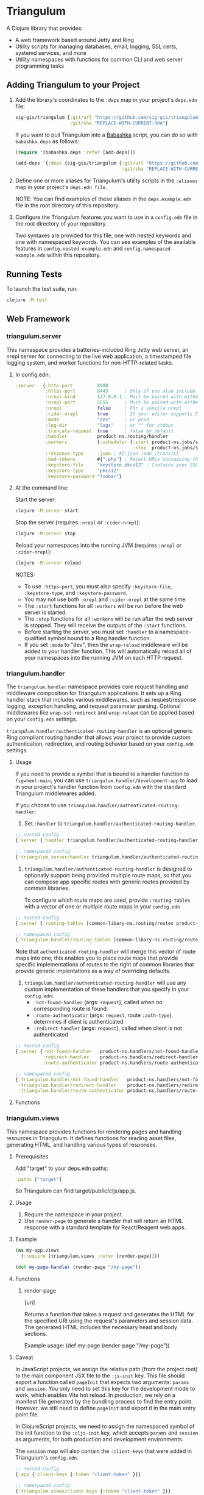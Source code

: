 #+html: <p align="center"><img src=".extras/logo.png" width="400" /></p>

* Triangulum

A Clojure library that provides:

- A web framework based around Jetty and Ring
- Utility scripts for managing databases, email, logging, SSL certs, systemd services, and more
- Utility namespaces with functions for common CLI and web server programming tasks

** Adding Triangulum to your Project

1. Add the library's coordinates to the ~:deps~ map in your project's
   ~deps.edn~ file:

   #+begin_src clojure
   sig-gis/triangulum {:git/url "https://github.com/sig-gis/triangulum"
                       :git/sha "REPLACE-WITH-CURRENT-SHA"}
   #+end_src

   If you want to pull Triangulum into a [[https://babashka.org][Babashka]] script, you can do
   so with ~babashka.deps~ as follows:

   #+begin_src clojure
   (require '[babashka.deps :refer [add-deps]])

   (add-deps '{:deps {sig-gis/triangulum {:git/url "https://github.com/sig-gis/triangulum"
                                          :git/sha "REPLACE-WITH-CURRENT-SHA"}}})
   #+end_src

2. Define one or more aliases for Triangulum's utility scripts in the
   ~:aliases~ map in your project's ~deps.edn file~.

   NOTE: You can find examples of these aliases in the
   ~deps.example.edn~ file in the root directory of this repository.

3. Configure the Triangulum features you want to use in a ~config.edn~ file in the root directory of your repository.

   Two syntaxes are provided for this file, one with nested keywords
   and one with namespaced keywords. You can see examples of the
   available features in ~config.nested-example.edn~ and
   ~config.namespaced-example.edn~ within this repository.

** Running Tests

To launch the test suite, run:

#+begin_src sh
clojure -M:test
#+end_src

** Web Framework
*** triangulum.server

This namespace provides a batteries-included Ring Jetty web server, an
nrepl server for connecting to the live web application, a timestamped
file logging system, and worker functions for non-HTTP-related tasks.

1. In config.edn:

   #+begin_src clojure
    :server   {:http-port         8080
               :https-port        8443      ; Only if you also include the keystore fields below
               :nrepl-bind        127.0.0.1 ; Must be paired with either :nrepl or :cider-repl below
               :nrepl-port        5555      ; Must be paired with either :nrepl or :cider-repl below
               :nrepl             false     ; For a vanilla nrepl
               :cider-nrepl       true      ; If your editor supports CIDER middleware
               :mode              "dev"     ; or prod
               :log-dir           "logs"    ; or "" for stdout
               :truncate-request  true      ; false by default
               :handler           product-ns.routing/handler
               :workers           {:scheduler {:start product-ns.jobs/start-scheduled-jobs!
                                               :stop  product-ns.jobs/stop-scheduled-jobs!}}
               :response-type     :json ; #{:json :edn :transit}
               :bad-tokens        #{".php"} ; Reject URLs containing these strings
               :keystore-file     "keystore.pkcs12" ; Contains your SSL certificate(s)
               :keystore-type     "pkcs12"
               :keystore-password "foobar"}
   #+end_src

2. At the command line:

   Start the server:

   #+begin_src sh
   clojure -M:server start
   #+end_src

   Stop the server (requires ~:nrepl~ or ~:cider-nrepl~):

   #+begin_src sh
   clojure -M:server stop
   #+end_src

   Reload your namespaces into the running JVM (requires ~:nrepl~ or ~:cider-nrepl~):

   #+begin_src sh
   clojure -M:server reload
   #+end_src

   NOTES:
   - To use ~:https-port~, you must also specify ~:keystore-file~, ~:keystore-type~, and ~:keystore-password~.
   - You may not use both ~:nrepl~ and ~:cider-nrepl~ at the same time.
   - The ~:start~ functions for all ~:workers~ will be run before the web server is started.
   - The ~:stop~ functions for all ~:workers~ will be run after the web server is stopped. They will receive the outputs of the ~:start~ functions.
   - Before starting the server, you must set ~:handler~ to a namespace-qualified symbol bound to a Ring handler function.
   - If you set ~:mode~ to "dev", then the ~wrap-reload~ middleware will be added to your handler function. This will automatically reload all of your namespaces into the running JVM on each HTTP request.

*** triangulum.handler

The ~triangulum.handler~ namespace provides core request handling and
middleware composition for Triangulum applications. It sets up a Ring
handler stack that includes various middlewares, such as
request/response logging, exception handling, and request parameter
parsing. Optional middlewares like ~wrap-ssl-redirect~ and
~wrap-reload~ can be applied based on your ~config.edn~ settings.

~triangulum.handler/authenticated-routing-handler~ is an optional generic Ring
compliant routing handler that allows your project to provide custom authentication,
redirection, and routing behavior based on your ~config.edn~ settings.

**** Usage

If you need to provide a symbol that is bound to a handler function to
~figwheel-main~, you can use ~triangulum.handler/development-app~ to
load in your project's handler function from ~config.edn~ with the
standard Triangulum middlewares added.

If you choose to use ~triangulum.handler/authenticated-routing-handler~:

1) Set ~:handler~ to ~triangulum.handler/authenticated-routing-handler~.

#+begin_src clojure
  ;; nested config
  {:server {:handler triangulum.handler/authenticated-routing-handler}}

  ;; namespaced config
  {:triangulum.server/handler triangulum.handler/authenticated-routing-handler}
#+end_src

2) ~triangulum.handler/authenticated-routing-handler~ is designed to optionally
   support being provided multiple route maps, so that you can  compose app
   specific routes with generic routes provided by common libraries.

   To configure which route maps are used, provide ~:routing-tables~ with a
   vector of one or multiple route maps in your ~config.edn~

#+begin_src clojure
  ;; nested config
  {:server {:routing-tables [common-libary-ns.routing/routes product-ns.routing/routes]}}

  ;; namespaced config
  {:triangulum.handler/routing-tables [common-libary-ns.routing/routes product-ns.routing/routes]}
#+end_src

Note that ~authenticated-routing-handler~ will merge this vector of route maps into
one; this enables you to place route maps that provide specific implementations of
routes to the right of common libraries that provide generic implentations as a way
of overriding defaults.

3)  ~triangulum.handler/authenticated-routing-handler~ will use any custom
   implementation of these handlers that you specify in your ~config.edn~:
    - ~:not-found-handler~ (args: ~request~), called when no corresponding route is found.
    - ~:route-authenticator~ (args: ~request~, route ~:auth-type~), determines if client is authenticated
    - ~:redirect-handler~ (args: ~request~), called when client is not authenticated

#+begin_src clojure
  ;; nested config
  {:server {:not-found-handler   product-ns.handlers/not-found-handler
            :redirect-handler    product-ns.handlers/redirect-handler
            :route-authenticator product-ns.handlers/route-authenticator}}

  ;; namespaced config
  {:triangulum.handler/not-found-handler   product-ns.handlers/not-found-handler
   :triangulum.handler/redirect-handler    product-ns.handlers/redirect-handler
   :triangulum.handler/route-authenticator product-ns.handlers/route-authenticator}
#+end_src


**** Functions
*** triangulum.views

This namespace provides functions for rendering pages and handling
resources in Triangulum. It defines functions for reading asset files,
generating HTML, and handling various types of responses.

**** Prerequisites


Add "target" to your deps.edn paths:

#+begin_src clojure
:paths ["target"]
#+end_src

So Triangulum can find target/public/cljs/app.js.

**** Usage

1. Require the namespace in your project.
2. Use ~render-page~ to generate a handler that will return an HTML response with a standard template for React/Reagent web apps.

**** Example
#+begin_src clojure
(ns my-app.views
  (:require [triangulum.views :refer [render-page]]))

(def my-page-handler (render-page "/my-page"))
#+end_src

**** Functions
***** render-page
  [uri]

  Returns a function that takes a request and generates the HTML for the specified URI using the request's parameters and session data. The generated HTML includes the necessary head and body sections.

  Example usage:
  (def my-page (render-page "/my-page"))

**** Caveat

In JavaScript projects, we assign the relative path (from the project root)
to the main component JSX file to the ~:js-init~ key. This file should export
a function called ~pageInit~ that expects two arguments: ~params~ and ~session~.
You only need to set this key for the development mode to work,
which enables Vite hot reload. In production, we rely on a manifest file
generated by the bundling process to find the entry point. However, we still
need to define ~pageInit~ and export it in the main entry point file.

In ClojureScript projects, we need to assign the namespaced symbol of the init
function to the ~:cljs-init~ key, which accepts ~params~ and ~session~ as
arguments, for both production and development environments.

The ~session~ map will also contain the ~:client-keys~ that were added in
Triangulum's ~config.edn~.

#+begin_src clojure
  ;; nested config
  {:app {:client-keys {:token "client-token" }}}

  ;; namespaced config
  {:triangulum.views/client-keys {:token "client-token" }}}
#+end_src

*** triangulum.git

You can provide ~:tags-url~, which is a url to the git tags page of
your repository. Triangulum will extract all tags beginning with
"prod", sort them lexicographically, and return the last entry. If you
use tags of the form "prod-YYYY.MM.DD-HASH", then this will return the
one with the latest date.

This tag label will be passed to the browser code in the ~:session~ map under the ~:versionDeployed~ key.

** Utility Scripts
*** triangulum.build-db
**** Required Prerequisites

- [[https://www.postgresql.org/download][Postgresql (version 12)]]

Add "src/sql" to your deps.edn paths:

#+begin_src clojure
:paths ["src/sql"]
#+end_src

To set up the folder and file structure for use with ~build-db~, use the following directory structure:

#+begin_src sh
src/
|___clj/
| |___<project namespace>
|
|___cljs/
| |___<project namespace>
|
|___sql/
  |___create_db.sql
  |___changes/
  |___default_data/
  |___dev_data/
  |___functions/
  |___tables/
#+end_src

You may also run this command in your project root directory:
~mkdir -p src/sql/{changes,default_data,dev_data,functions,tables}~

*Postgresql* needs to be installed on the machine that will be hosting
this website. This installation task is system specific and is beyond
the scope of this README, so please follow the instructions for your
operating system and Postgresql version. However, please ensure that
the database server's superuser account is named "postgres" and that
you know its database connection password before proceeding.

Once the Postgresql database server is running on your machine, you
should navigate to the top level directory (i.e., the directory
containing this README) and add the following alias to your ~deps.edn~ file:

#+begin_src clojure
{:aliases {:build-db {:main-opts ["-m" "triangulum.build-db"]}}}
#+end_src

Then run the database build command as follows:

#+begin_src sh
clojure -M:build-db build-all -d database [-u user] [-p admin password]
#+end_src

This will call ~./src/sql/create_db.sql~, stored in the individual project
repository.  A variable ~database~ is set for the command line call to
create_db.sql.  This allows your project to generate the project database
with a different name, depending on your deployment.  To use this variable
type ~:database~ in ~create_db.sql~ where needed. You can check out
[[https://github.com/openforis/collect-earth-online/blob/main/src/sql/create_db.sql][Collect Earth Online]]
to view an example.

A handy use of the ~build-db~ command is to backup and restore your database.
Calling

#+begin_src sh
clojure -M:build-db backup -f somefile.dump
#+end_src

will create a ~.dump~ backup file using ~pg_dump~.

To restore your database from a ~.dump~ file  you will need a ~.dump~ file
containg a copy of a database downloaded locally. Assuming you have a copy of
a database, you can then run:

#+begin_src sh
clojure -M:build-db restore -f somefile.dump
#+end_src

This will copy the database from the ~.dump~ file into your local Postgres
database of the same name as the one in the ~.dump~ file. Note that you will be
prompted with a password after running this command. You should enter the
Postgres master password that you first created when running Postgres after
installing. Depending on the size of your ~.dump~ file, this command may take a
couple of minutes. Note that if you are working on a development branch and your
~.dump~ file contains a copy of a production database you may also need to apply
some of the SQL changes from the ~./sql/changes~ directory. Assuming your
database doesn't have any of the change files on development applied to it,
you can apply all of them at once using the following command:

#+begin_src sh
for filename in ./src/sql/changes/*.sql; do psql -U <db-name> -f $filename; done
#+end_src

triangulum.build-db can also be configured through config.edn.  It uses
the same configuration as [[#triangulumdatabase][triangulum.database]] (see above).

*** triangulum.config

To make organizing an application's configurations simpler, create a
~config.edn~ file in the project's root directory. The file is just a hashmap that is similar to:

#+begin_src clojure
  ;; config.edn
  {:database {:host           "localhost"
              :port           5432
              :dbname         "dbname"
              :user           "user"
              :password       "super-secret-password"}
   :mail     {:host           "smtp.gmail.com"
              :user           "test@example.com"
              :pass           "3492734923742"
              :port           587}
   :server   {:host           "smtp.gmail.com"
              :user           ""
              :pass           ""
              :tls            true
              :port           587
              :base-url       "https://my.domain/"
              :auto-validate? false}
   ...}
#+end_src

You can find an up-to-date example in ~config.nested-example.edn~ file. It can be used as a configuration template for your project.

Add config.edn to your ~.gitignore~ file to keep sensitive information out of
the git history.

To validate the config.edn file, run:
#+begin_src sh
clojure -M:config validate [-f FILE]
#+end_src

To retrieve a configuration, use ~get-config~. You can supply nested
configuration keys as follows:

#+begin_src clojure
(triangulum.config/get-config :database) ;; -> {:user "triangulum" :pass "..."}
(triangulum.config/get-config :database :user) ;; -> "triangulum"

(triangulum.config/get-config :server) ;; -> {:http-port 8080 :mode "dev"}
(triangulum.config/get-config :server :http-port) ;; -> 8080
#+end_src

See each section below for an example configuration if one is required for use.

*** triangulum.https
**** Required Prerequisites
- [[https://certbot.eff.org/][certbot]]
- [[https://www.openssl.org/source/][openssl]]

If you have not already created a SSL certificate, you must start a server
without a https port specified. (e.g. ~clojure -M:run-server~).

Add the following alias to your ~deps.edn~ file:

#+begin_src clojure
{:aliases {:https {:main-opts ["-m" "triangulum.https"]}}}
#+end_src

To automatically create an SSL certificate signed by [[https://letsencrypt.org][Let's Encrypt]],
simply run the following command from your shell:

#+begin_src sh
sudo clojure -M:https certbot-init -d mydomain.com [-p certbot-dir] [--cert-only]
#+end_src

The certbot creation process will run automatically and silently.

Note: If your certbot installation stores its config files in a
directory other than /etc/letsencrypt, you should specify it with the
optional certbot-dir argument to certbot-init.

Certbot runs as a background task every 12 hours and will renew any
certificate that is set to expire in 30 days or less. Each time the
certificate is renewed, any script in ~/etc/letsencrypt/renewal-hooks/deploy~
will be run automatically to repackage the updated certificate into the correct
format.

**** Default Renewal Hook

If certbot runs successfully and --cert-only is not specified, then a shell script
[mydomain].sh will be created in the certbot deploy hooks folder.
This script will run ~clojure -M:https package-cert~. Scripts in this folder will
run automatically when a new certificate is created.

While there should be no need to do so, if you ever want to perform
this repackaging step manually, simply run this command from your
shell:

#+begin_src sh
sudo clojure -M:https package-cert -d mydomain.com [-p certbot-dir]
#+end_src

**** Custom Renewal Hook

Create a shell script in ~/etc/letsencrypt/renewal-hooks/deploy~ and update permissions.

#+begin_src sh
sudo nano /etc/letsencrypt/renewal-hooks/deploy/custom.sh
sudo chmod +x /etc/letsencrypt/renewal-hooks/deploy/custom.sh
#+end_src

*** triangulum.packaging

To build a library JAR from your repository, run:

#+begin_src sh
clojure -X triangulum.packaging/build-jar :lib-name $GROUP_ID/$ARTIFACT_ID
#+end_src

To build an application UberJAR from your repository, run:

#+begin_src sh
clojure -X triangulum.packaging/build-uberjar :app-name $ARTIFACT_ID :main-ns $MAIN_NAMESPACE
#+end_src

If your UberJAR relies on ~triangulum.build-db~ for managing your database, you will need to include "src/sql" in the ~:resource-dirs~ argument to ~build-uberjar~.

#+begin_src sh
clojure -X triangulum.packaging/build-uberjar :app-name $ARTIFACT_ID :main-ns $MAIN_NAMESPACE :resource-dirs ["src/sql"] # include other neccessary resource-dirs
#+end_src

To deploy a library JAR to https://clojars.org, run:

#+begin_src sh
env CLOJARS_USERNAME=$YOUR_USERNAME CLOJARS_PASSWORD=$YOUR_CLOJARS_TOKEN clojure -X triangulum.packaging/deploy-jar $GROUP_ID/$ARTIFACT_ID
#+end_src

NOTE: As of 2020-06-27, Clojars will no longer accept your Clojars
password when deploying. You will have to use a token instead. Please
read more about this [[https://github.com/clojars/clojars-web/wiki/Deploy-Tokens][here]]

To clean up after yourself by deleting the build folder (~target~), run:

#+begin_src sh
clojure -X triangulum.packaging/clean
#+end_src

*** triangulum.systemd

To make sure your application starts up on system reboot, you can use
Triangulum to create a systemd user ~.service~ file by adding the following to
your ~:aliases~ section in the ~deps.edn~ file:

#+begin_src clojure
{:aliases {:systemd {:main-opts ["-m" "triangulum.systemd"]}}}
#+end_src

Modify your app code to call ~(triangulum.notify/ready!)~ after all of your
application's services are started:
#+begin_src clojure
(ns <app>.server
  (:require [triangulum.notify :as notify]))
...

(defn app-start []
  (reset! db (jdbc/connect!))
  (reset! queues (q/start!))
  (reset! server (ring/start-server!)
  (when (notify/available?) (notify/ready!))))
#+end_src

And then run:
#+begin_src sh
clojure -M:systemd enable -r $REPO [-p $HTTP_PORT] [-P $HTTPS_PORT] [-d $REPO_DIRECTORY] [-A $EXTRA_ALIASES]
#+end_src

This will install a file named ~cljweb-<repo>.service~ into the
~~/.config/systemd/user/~ directory, reload the ~systemctl~ daemon,
and enable your service. By default, the current directory will be
used in the service as the working directory. To supply an
alternative, you can use ~-d~. This will look for a Clojure project in
that directory.

The server will always be started using ~clojure -M:server start~
unless the ~--extra-aliases~ option is passed. In that case, it will
run with ~clojure -M${EXTRA_ALIASES}:server start~.

To enable your user services to start on system reboot, you will need to run:
#+begin_src sh
sudo loginctl enable-linger "$USER"
#+end_src

Now your service will be enabled at startup.  You can also start, stop, and restart your service with the following commands:
#+begin_src sh
clojure -M:systemd start -r <REPO>
clojure -M:systemd stop -r <REPO>
clojure -M:systemd restart -r <REPO>
#+end_src

** API
See [[file:API.md][API.md]]

** Docs
To generate docs, use: ~bb docs~

** License

Copyright © 2021-2025 Spatial Informatics Group, LLC.

Triangulum is distributed by Spatial Informatics Group, LLC. under the
terms of the Eclipse Public License version 2.0 (EPLv2). See the
LICENSE file in this directory for more information.
